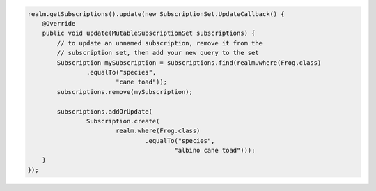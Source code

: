 .. code-block:: java

   realm.getSubscriptions().update(new SubscriptionSet.UpdateCallback() {
       @Override
       public void update(MutableSubscriptionSet subscriptions) {
           // to update an unnamed subscription, remove it from the
           // subscription set, then add your new query to the set
           Subscription mySubscription = subscriptions.find(realm.where(Frog.class)
                   .equalTo("species",
                           "cane toad"));
           subscriptions.remove(mySubscription);

           subscriptions.addOrUpdate(
                   Subscription.create(
                           realm.where(Frog.class)
                                   .equalTo("species",
                                           "albino cane toad")));
       }
   });
